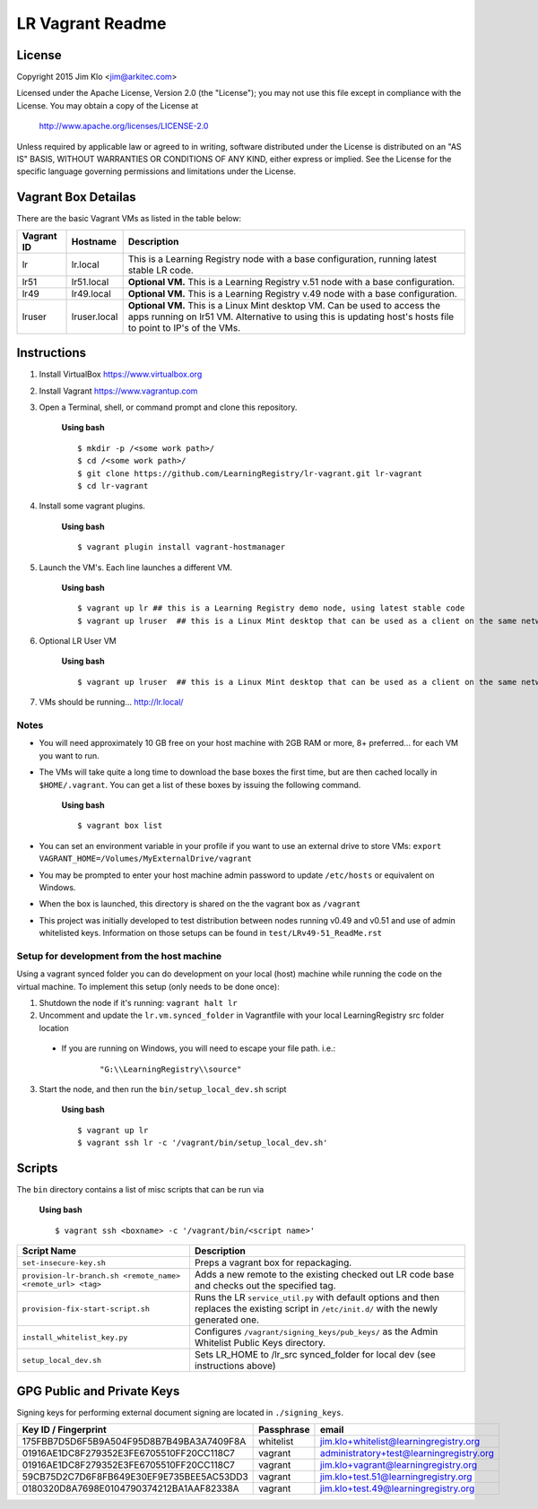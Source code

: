 *****************
LR Vagrant Readme
*****************

License
=======

Copyright 2015 Jim Klo <jim@arkitec.com>

Licensed under the Apache License, Version 2.0 (the "License");
you may not use this file except in compliance with the License.
You may obtain a copy of the License at

    http://www.apache.org/licenses/LICENSE-2.0

Unless required by applicable law or agreed to in writing, software
distributed under the License is distributed on an "AS IS" BASIS,
WITHOUT WARRANTIES OR CONDITIONS OF ANY KIND, either express or implied.
See the License for the specific language governing permissions and
limitations under the License.


Vagrant Box Detailas
====================

There are the basic Vagrant VMs as listed in the table below:

+-------------+---------------+--------------------------------------------------+
| Vagrant ID  | Hostname      | Description                                      |
+=============+===============+==================================================+
| lr          | lr.local      | This is a Learning Registry node with a base     |
|             |               | configuration, running latest stable LR code.    |
+-------------+---------------+--------------------------------------------------+
| lr51        | lr51.local    | **Optional VM.** This is a Learning Registry     |
|             |               | v.51 node with a base configuration.             |
+-------------+---------------+--------------------------------------------------+
| lr49        | lr49.local    | **Optional VM.** This is a Learning Registry     |
|             |               | v.49 node with a base configuration.             |
+-------------+---------------+--------------------------------------------------+
| lruser      | lruser.local  | **Optional VM.** This is a Linux Mint desktop VM.|
|             |               | Can be used to access the apps running on lr51   |
|             |               | VM. Alternative to using this is updating host's |
|             |               | hosts file to point to IP's of the VMs.          |
+-------------+---------------+--------------------------------------------------+


Instructions
============

1. Install VirtualBox https://www.virtualbox.org
2. Install Vagrant https://www.vagrantup.com
3. Open a Terminal, shell, or command prompt and clone this repository.

	**Using bash**

	::

	    $ mkdir -p /<some work path>/
	    $ cd /<some work path>/
	    $ git clone https://github.com/LearningRegistry/lr-vagrant.git lr-vagrant
	    $ cd lr-vagrant

4. Install some vagrant plugins.

 	**Using bash**

 	::

    	$ vagrant plugin install vagrant-hostmanager

5. Launch the VM's. Each line launches a different VM.

	**Using bash**

	::

		$ vagrant up lr ## this is a Learning Registry demo node, using latest stable code
		$ vagrant up lruser  ## this is a Linux Mint desktop that can be used as a client on the same network as the other VMs

6. Optional LR User VM

    **Using bash**

    ::

        $ vagrant up lruser  ## this is a Linux Mint desktop that can be used as a client on the same network as the other VMs


7. VMs should be running... http://lr.local/


Notes
-----
* You will need approximately 10 GB free on your host machine with 2GB RAM or more, 8+ preferred... for each VM you want to run.
* The VMs will take quite a long time to download the base boxes the first time, but are then cached locally in ``$HOME/.vagrant``. You can get a list of these boxes by issuing the following command.

	**Using bash**

	::

		$ vagrant box list

* You can set an environment variable in your profile if you want to use an external drive to store VMs: ``export VAGRANT_HOME=/Volumes/MyExternalDrive/vagrant``
* You may be prompted to enter your host machine admin password to update ``/etc/hosts`` or equivalent on Windows.
* When the box is launched, this directory is shared on the the vagrant box as ``/vagrant``
* This project was initially developed to test distribution between nodes running v0.49 and v0.51 and use of admin whitelisted keys. Information on those setups can be found in ``test/LRv49-51_ReadMe.rst``

Setup for development from the host machine
-----
Using a vagrant synced folder you can do development on your local (host) machine while running the code on the virtual machine. To implement this setup (only needs to be done once):

1. Shutdown the node if it's running: ``vagrant halt lr``

2. Uncomment and update the ``lr.vm.synced_folder`` in Vagrantfile with your local LearningRegistry src folder location

 * If you are running on Windows, you will need to escape your file path. i.e.: 
 
    ::

		"G:\\LearningRegistry\\source"
		
3. Start the node, and then run the ``bin/setup_local_dev.sh`` script

    **Using bash**

    ::

        $ vagrant up lr
        $ vagrant ssh lr -c '/vagrant/bin/setup_local_dev.sh'



Scripts
=======

The ``bin`` directory contains a list of misc scripts that can be run via

	**Using bash**

	::

	    $ vagrant ssh <boxname> -c '/vagrant/bin/<script name>'

+-------------------------------------------------------------+----------------------------------------------------------------------------------------------+
| Script Name                                                 | Description                                                                                  |
+=============================================================+==============================================================================================+
| ``set-insecure-key.sh``                                     | Preps a vagrant box for repackaging.                                                         |
+-------------------------------------------------------------+----------------------------------------------------------------------------------------------+
| ``provision-lr-branch.sh <remote_name> <remote_url> <tag>`` | Adds a new remote to the existing checked out LR code base and                               |
|                                                             | checks out the specified tag.                                                                |
+-------------------------------------------------------------+----------------------------------------------------------------------------------------------+
| ``provision-fix-start-script.sh``                           | Runs the LR ``service_util.py`` with default options and then                                |
|                                                             | replaces the existing script in ``/etc/init.d/`` with the newly                              |
|                                                             | generated one.                                                                               |
+-------------------------------------------------------------+----------------------------------------------------------------------------------------------+
| ``install_whitelist_key.py``                                | Configures ``/vagrant/signing_keys/pub_keys/`` as the Admin Whitelist Public Keys directory. |
+-------------------------------------------------------------+----------------------------------------------------------------------------------------------+
| ``setup_local_dev.sh``                                      | Sets LR_HOME to /lr_src synced_folder for local dev (see instructions above)                 |
+-------------------------------------------------------------+----------------------------------------------------------------------------------------------+



GPG Public and Private Keys
===========================

Signing keys for performing external document signing are located in ``./signing_keys``.

+------------------------------------------+------------+------------------------------------------+
| Key ID / Fingerprint                     | Passphrase | email                                    |
+==========================================+============+==========================================+
| 175FBB7D5D6F5B9A504F95D8B7B49BA3A7409F8A | whitelist  | jim.klo+whitelist@learningregistry.org   |
+------------------------------------------+------------+------------------------------------------+
| 01916AE1DC8F279352E3FE6705510FF20CC118C7 | vagrant    | administratory+test@learningregistry.org |
+------------------------------------------+------------+------------------------------------------+
| 01916AE1DC8F279352E3FE6705510FF20CC118C7 | vagrant    | jim.klo+vagrant@learningregistry.org     |
+------------------------------------------+------------+------------------------------------------+
| 59CB75D2C7D6F8FB649E30EF9E735BEE5AC53DD3 | vagrant    | jim.klo+test.51@learningregistry.org     |
+------------------------------------------+------------+------------------------------------------+
| 0180320D8A7698E0104790374212BA1AAF82338A | vagrant    | jim.klo+test.49@learningregistry.org     |
+------------------------------------------+------------+------------------------------------------+
